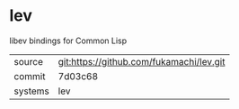 * lev

libev bindings for Common Lisp

|---------+------------------------------------------|
| source  | git:https://github.com/fukamachi/lev.git |
| commit  | 7d03c68                                  |
| systems | lev                                      |
|---------+------------------------------------------|
